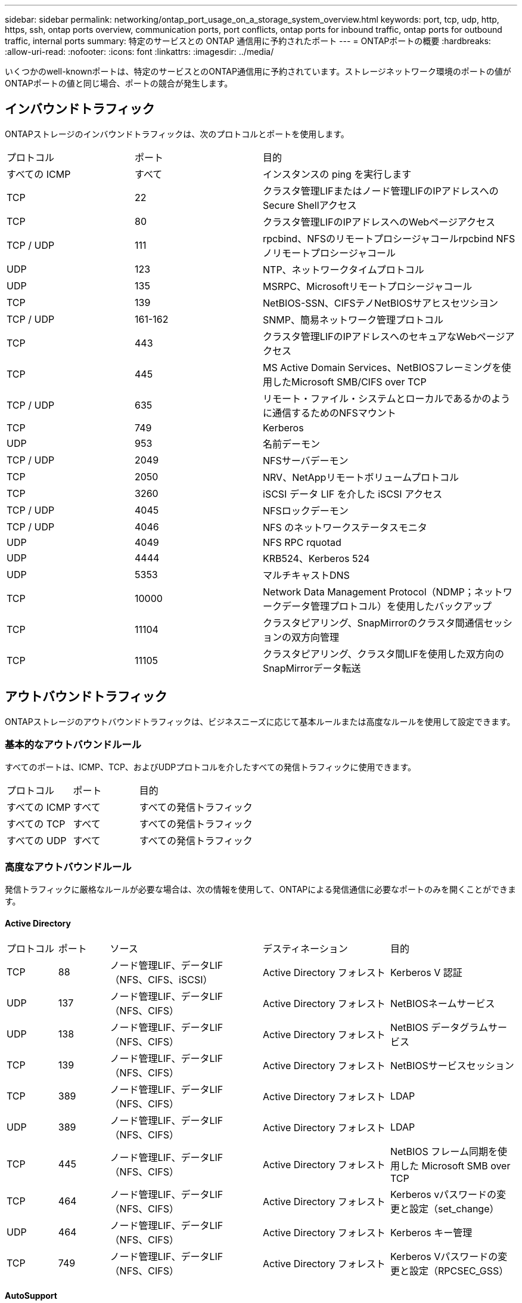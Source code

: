 ---
sidebar: sidebar 
permalink: networking/ontap_port_usage_on_a_storage_system_overview.html 
keywords: port, tcp, udp, http, https, ssh, ontap ports overview, communication ports, port conflicts, ontap ports for inbound traffic, ontap ports for outbound traffic, internal ports 
summary: 特定のサービスとの ONTAP 通信用に予約されたポート 
---
= ONTAPポートの概要
:hardbreaks:
:allow-uri-read: 
:nofooter: 
:icons: font
:linkattrs: 
:imagesdir: ../media/


[role="lead"]
いくつかのwell-knownポートは、特定のサービスとのONTAP通信用に予約されています。ストレージネットワーク環境のポートの値がONTAPポートの値と同じ場合、ポートの競合が発生します。



== インバウンドトラフィック

ONTAPストレージのインバウンドトラフィックは、次のプロトコルとポートを使用します。

[cols="25,25,50"]
|===


| プロトコル | ポート | 目的 


| すべての ICMP | すべて | インスタンスの ping を実行します 


| TCP | 22 | クラスタ管理LIFまたはノード管理LIFのIPアドレスへのSecure Shellアクセス 


| TCP | 80 | クラスタ管理LIFのIPアドレスへのWebページアクセス 


| TCP / UDP | 111 | rpcbind、NFSのリモートプロシージャコールrpcbind NFSノリモートプロシージャコール 


| UDP | 123 | NTP、ネットワークタイムプロトコル 


| UDP | 135 | MSRPC、Microsoftリモートプロシージャコール 


| TCP | 139 | NetBIOS-SSN、CIFSテノNetBIOSサアヒスセツシヨン 


| TCP / UDP | 161-162 | SNMP、簡易ネットワーク管理プロトコル 


| TCP | 443 | クラスタ管理LIFのIPアドレスへのセキュアなWebページアクセス 


| TCP | 445 | MS Active Domain Services、NetBIOSフレーミングを使用したMicrosoft SMB/CIFS over TCP 


| TCP / UDP | 635 | リモート・ファイル・システムとローカルであるかのように通信するためのNFSマウント 


| TCP | 749 | Kerberos 


| UDP | 953 | 名前デーモン 


| TCP / UDP | 2049 | NFSサーバデーモン 


| TCP | 2050 | NRV、NetAppリモートボリュームプロトコル 


| TCP | 3260 | iSCSI データ LIF を介した iSCSI アクセス 


| TCP / UDP | 4045 | NFSロックデーモン 


| TCP / UDP | 4046 | NFS のネットワークステータスモニタ 


| UDP | 4049 | NFS RPC rquotad 


| UDP | 4444 | KRB524、Kerberos 524 


| UDP | 5353 | マルチキャストDNS 


| TCP | 10000 | Network Data Management Protocol（NDMP；ネットワークデータ管理プロトコル）を使用したバックアップ 


| TCP | 11104 | クラスタピアリング、SnapMirrorのクラスタ間通信セッションの双方向管理 


| TCP | 11105 | クラスタピアリング、クラスタ間LIFを使用した双方向のSnapMirrorデータ転送 
|===


== アウトバウンドトラフィック

ONTAPストレージのアウトバウンドトラフィックは、ビジネスニーズに応じて基本ルールまたは高度なルールを使用して設定できます。



=== 基本的なアウトバウンドルール

すべてのポートは、ICMP、TCP、およびUDPプロトコルを介したすべての発信トラフィックに使用できます。

[cols="25,25,50"]
|===


| プロトコル | ポート | 目的 


| すべての ICMP | すべて | すべての発信トラフィック 


| すべての TCP | すべて | すべての発信トラフィック 


| すべての UDP | すべて | すべての発信トラフィック 
|===


=== 高度なアウトバウンドルール

発信トラフィックに厳格なルールが必要な場合は、次の情報を使用して、ONTAPによる発信通信に必要なポートのみを開くことができます。



==== Active Directory

[cols="10,10,30,25,25"]
|===


| プロトコル | ポート | ソース | デスティネーション | 目的 


| TCP | 88 | ノード管理LIF、データLIF（NFS、CIFS、iSCSI） | Active Directory フォレスト | Kerberos V 認証 


| UDP | 137 | ノード管理LIF、データLIF（NFS、CIFS） | Active Directory フォレスト | NetBIOSネームサービス 


| UDP | 138 | ノード管理LIF、データLIF（NFS、CIFS） | Active Directory フォレスト | NetBIOS データグラムサービス 


| TCP | 139 | ノード管理LIF、データLIF（NFS、CIFS） | Active Directory フォレスト | NetBIOSサービスセッション 


| TCP | 389 | ノード管理LIF、データLIF（NFS、CIFS） | Active Directory フォレスト | LDAP 


| UDP | 389 | ノード管理LIF、データLIF（NFS、CIFS） | Active Directory フォレスト | LDAP 


| TCP | 445 | ノード管理LIF、データLIF（NFS、CIFS） | Active Directory フォレスト | NetBIOS フレーム同期を使用した Microsoft SMB over TCP 


| TCP | 464 | ノード管理LIF、データLIF（NFS、CIFS） | Active Directory フォレスト | Kerberos vパスワードの変更と設定（set_change） 


| UDP | 464 | ノード管理LIF、データLIF（NFS、CIFS） | Active Directory フォレスト | Kerberos キー管理 


| TCP | 749 | ノード管理LIF、データLIF（NFS、CIFS） | Active Directory フォレスト | Kerberos Vパスワードの変更と設定（RPCSEC_GSS） 
|===


==== AutoSupport

[cols="10,10,30,25,25"]
|===


| プロトコル | ポート | ソース | デスティネーション | 目的 


| TCP | 80 | ノード管理LIF | support.netapp.com | AutoSupport （転送プロトコルが HTTPS から HTTP に変更された場合のみ） 
|===


==== SNMP

[cols="10,10,30,25,25"]
|===


| プロトコル | ポート | ソース | デスティネーション | 目的 


| TCP / UDP | 162 | ノード管理LIF | サーバを監視します | SNMP トラップによる監視 
|===


==== SnapMirror

[cols="10,10,30,25,25"]
|===


| プロトコル | ポート | ソース | デスティネーション | 目的 


| TCP | 11104 | クラスタ間LIF | ONTAP クラスタ間 LIF | SnapMirror のクラスタ間通信セッションの管理 
|===


==== その他のサービス

[cols="10,10,30,25,25"]
|===


| プロトコル | ポート | ソース | デスティネーション | 目的 


| TCP | 25 | ノード管理LIF | メールサーバ | SMTP アラート。 AutoSupport に使用できます 


| UDP | 53 | ノード管理 LIF とデータ LIF （ NFS 、 CIFS ） | DNS | DNS 


| UDP | 67 | ノード管理LIF | DHCP | DHCPサーバ 


| UDP | 68 | ノード管理LIF | DHCP | 初回セットアップ用の DHCP クライアント 


| UDP | 514 | ノード管理LIF | syslogサアハ | syslog 転送メッセージ 


| TCP | 5010 | クラスタ間LIF | バックアップエンドポイントまたはリストアエンドポイント | S3 へのバックアップ処理とリストア処理 フィーチャー（ Feature ） 


| TCP | 18600～18699 | ノード管理LIF | 宛先サーバ | NDMP コピー 
|===